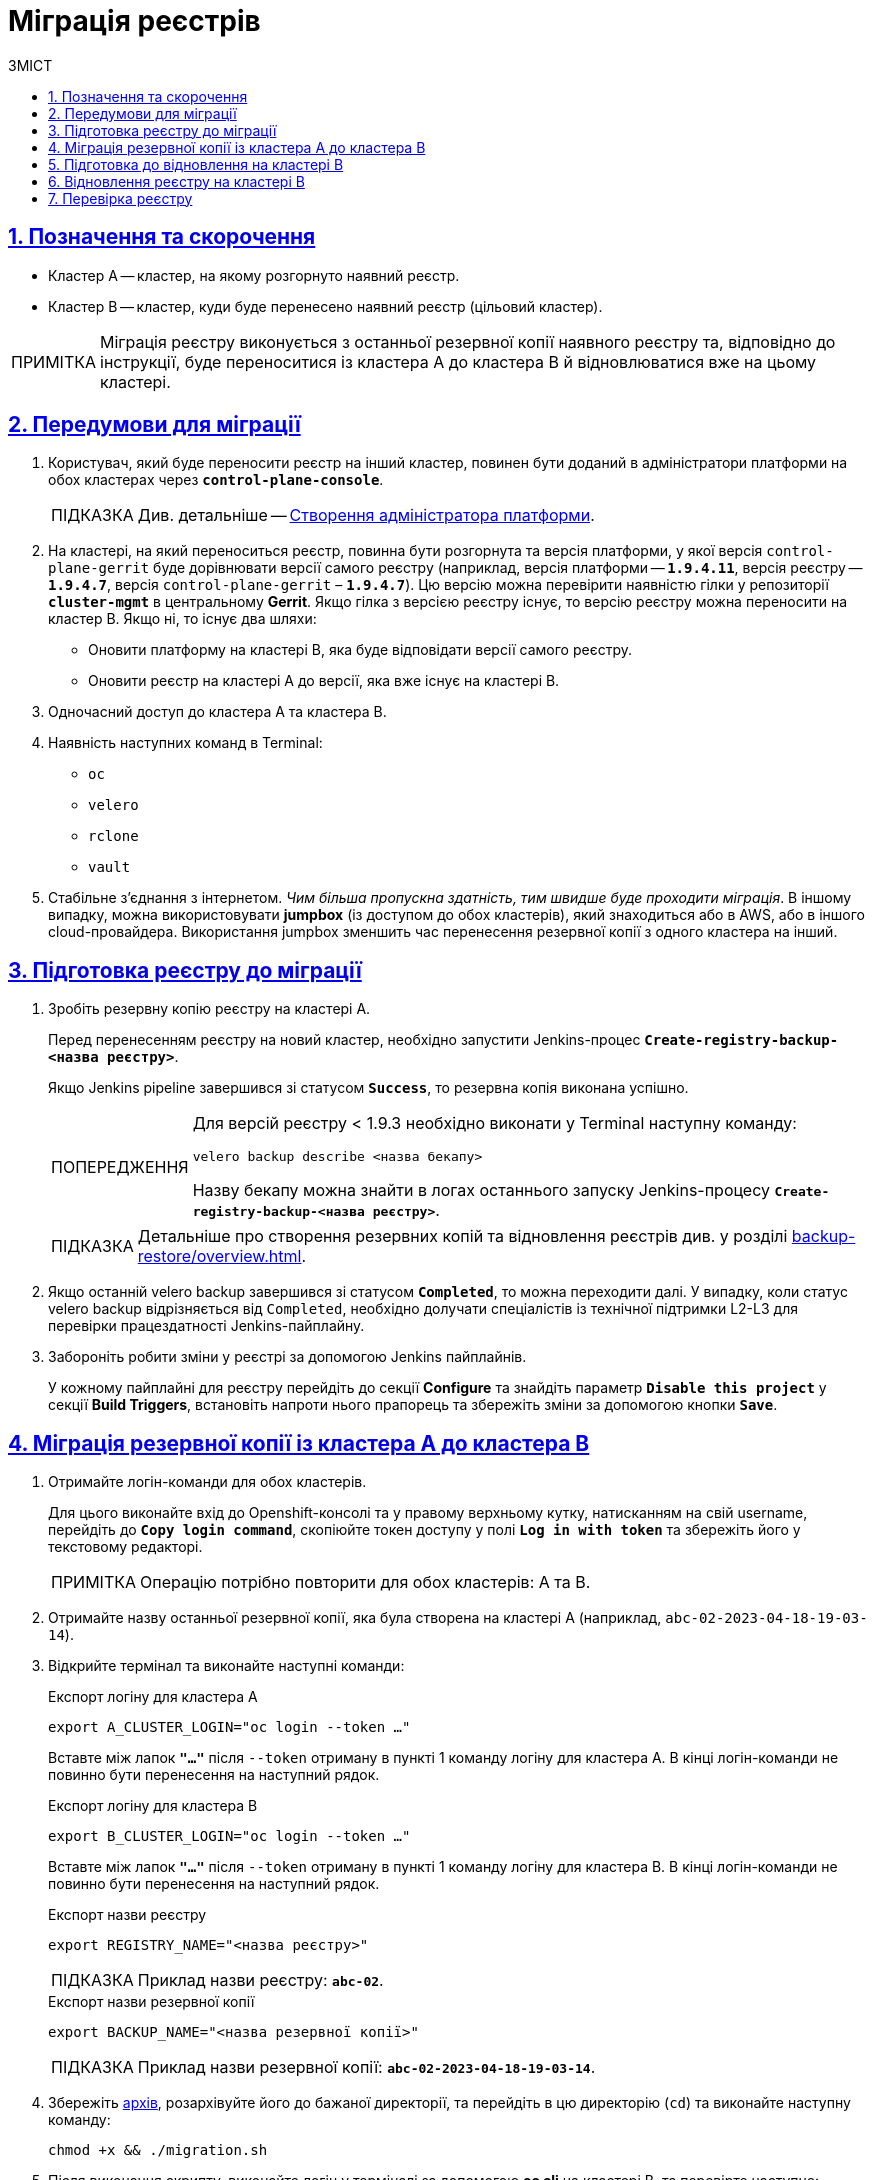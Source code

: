 :toc-title: ЗМІСТ
:toc: auto
:toclevels: 5
:experimental:
:important-caption:     ВАЖЛИВО
:note-caption:          ПРИМІТКА
:tip-caption:           ПІДКАЗКА
:warning-caption:       ПОПЕРЕДЖЕННЯ
:caution-caption:       УВАГА
:example-caption:           Приклад
:figure-caption:            Зображення
:table-caption:             Таблиця
:appendix-caption:          Додаток
:sectnums:
:sectnumlevels: 5
:sectanchors:
:sectlinks:
:partnums:

= Міграція реєстрів

== Позначення та скорочення

* [.underline]#Кластер А# -- кластер, на якому розгорнуто наявний реєстр.
* [.underline]#Кластер B# -- кластер, куди буде перенесено наявний реєстр (цільовий кластер).

NOTE: Міграція реєстру виконується з останньої резервної копії наявного реєстру та, відповідно до інструкції, буде переноситися із кластера А до кластера B й відновлюватися вже на цьому кластері.

== Передумови для міграції

. Користувач, який буде переносити реєстр на інший кластер, повинен бути доданий в адміністратори платформи на обох кластерах через *`control-plane-console`*.
+
TIP: Див. детальніше -- xref:admin:registry-management/control-plane-assign-platform-admins.adoc#add-platform-admin-cp[Створення адміністратора платформи].
. На кластері, на який переноситься реєстр, повинна бути розгорнута та версія платформи, у якої версія `control-plane-gerrit` буде дорівнювати версії самого реєстру (наприклад, версія платформи -- *`1.9.4.11`*, версія реєстру -- *`1.9.4.7`*, версія `control-plane-gerrit` – *`1.9.4.7`*). Цю версію можна перевірити наявністю гілки у репозиторії *`cluster-mgmt`* в центральному *Gerrit*. Якщо гілка з версією реєстру існує, то версію реєстру можна переносити на кластер B. Якщо ні, то існує два шляхи:

* Оновити платформу на кластері B, яка буде відповідати версії самого реєстру.
* Оновити реєстр на кластері A до версії, яка вже існує на кластері B.

. Одночасний доступ до кластера А та кластера B.

. Наявність наступних команд в Terminal:

* `oc`
* `velero`
* `rclone`
* `vault`

. Стабільне з'єднання з інтернетом. _Чим більша пропускна здатність, тим швидше буде проходити міграція_. В іншому випадку, можна використовувати *jumpbox* (із доступом до обох кластерів), який знаходиться або в AWS, або в іншого cloud-провайдера. Використання jumpbox зменшить час перенесення резервної копії з одного кластера на інший.

== Підготовка реєстру до міграції

. Зробіть резервну копію реєстру на кластері A.
+
Перед перенесенням реєстру на новий кластер, необхідно запустити Jenkins-процес *`Create-registry-backup-<назва реєстру>`*.
+
Якщо Jenkins pipeline завершився зі статусом *`Success`*, то резервна копія виконана успішно.
+
[WARNING]
====
Для версій реєстру < 1.9.3 необхідно виконати у Terminal наступну команду:

----
velero backup describe <назва бекапу>
----

Назву бекапу можна знайти в логах останнього запуску Jenkins-процесу *`Create-registry-backup-<назва реєстру>`*.
====
+
[TIP]
====
Детальніше про створення резервних копій та відновлення реєстрів див. у розділі xref:backup-restore/overview.adoc[].
====

. Якщо останній velero backup завершився зі статусом *`Completed`*, то можна переходити далі. У випадку, коли статус velero backup відрізняється від `Completed`, необхідно долучати спеціалістів із технічної підтримки L2-L3 для перевірки працездатності Jenkins-пайплайну.

. Забороніть робити зміни у реєстрі за допомогою Jenkins пайплайнів.
+
У кожному пайплайні для реєстру перейдіть до секції *Configure* та знайдіть параметр *`Disable this project`* у секції *Build Triggers*, встановіть напроти нього прапорець та збережіть зміни за допомогою кнопки kbd:[*Save*].

== Міграція резервної копії із кластера А до кластера B

. Отримайте логін-команди для обох кластерів.
+
Для цього виконайте вхід до Openshift-консолі та у правому верхньому кутку, натисканням на свій username, перейдіть до *`Copy login command`*, скопіюйте токен доступу у полі *`Log in with token`* та збережіть його у текстовому редакторі.

+
NOTE: Операцію потрібно повторити для обох кластерів: А та B.

. Отримайте назву останньої резервної копії, яка була створена на кластері А (наприклад, `abc-02-2023-04-18-19-03-14`).

. Відкрийте термінал та виконайте наступні команди:
+
.Експорт логіну для кластера А
----
export A_CLUSTER_LOGIN="oc login --token …"
----
+
Вставте між лапок *`"..."`* після `--token` отриману в пункті 1 команду логіну для кластера А. В кінці логін-команди не повинно бути перенесення на наступний рядок.

+
.Експорт логіну для кластера В
----
export B_CLUSTER_LOGIN="oc login --token …"
----
+
Вставте між лапок *`"..."`* після `--token` отриману в пункті 1 команду логіну для кластера В. В кінці логін-команди не повинно бути перенесення на наступний рядок.

+
.Експорт назви реєстру
----
export REGISTRY_NAME="<назва реєстру>"
----
+
TIP: Приклад назви реєстру: `*abc-02*`.

+
.Експорт назви резервної копії
----
export BACKUP_NAME="<назва резервної копії>"
----
+
TIP: Приклад назви резервної копії: `*abc-02-2023-04-18-19-03-14*`.

. Збережіть link:{attachmentsdir}/migrate-registry/registry-migration.tar.gz[архів], розархівуйте його до бажаної директорії, та перейдіть в цю директорію (`cd`) та виконайте наступну команду:
+
----
chmod +x && ./migration.sh
----

. Після виконання скрипту, виконайте логін у терміналі за допомогою *oc cli* на кластері B, та перевірте наступне:

* Наявність velero backup на кластері B.
* Наявність директорій із назвою _keycloak-export-<назва реєстру>-*_ у папці, де знаходиться скрипт.

== Підготовка до відновлення на кластері B

. Перенесіть реалми.
+
Для перенесення реалмів, виконайте вхід до Keycloak на кластері B:

* В Openshift-консолі знайдіть проєкт (namespace) *`user-management`*, відкрийте *Networking* > *Routes* та перейдіть за посиланням до сервісу *`keycloak`*.
+
TIP: Дані для логіну можна отримати із секретів keycloak у тому ж проєкті. Для цього перейдіть до Workloads > Secrets, знайдіть у пошуку секрет із назвою *`keycloak`*, та у розділі Data скопіюйте дані для входу до сервісу.

* За допомогою `*Select realm*` (1) > *`Add realm`* (2) > *`Import`* (3), виберіть файл _keycloak-export-<назва реєстру>-*/*-realm.json_ та створити реалми. Так пройдіться по усіх директоріях із назвою _keycloak-export-<назва реєстру>-*_.

+
image:admin:migrate-registry/migrate-registry-1.png[image,width=514,height=194]

. Перенесіть користувачів.
+
Залишаючись в адмін-консолі Keycloak, перейдіть до реалму (1), який був створений за допомогою імпорту, та у лівому меню реалму оберіть  *`Import`* (2), далі натисніть *`Select file`* (3) та виберіть файл із директорії _keycloak-export-<назва реєстру>-<ім’я реалму>/<ім’я реалму>-users-*.json_.
+
NOTE: Якщо файлів більше одного, то виконайте імпорт усіх файлів.

+
image:admin:migrate-registry/migrate-registry-2.png[image,width=601,height=417]

. Створіть реєстр через *`control-plane-console`*.

* Створіть реєстр з тим же ім'ям, і такою ж версією на кластері B. При створенні реєстру призначте усіх адміністраторів, що були у реєстрі на кластері A, та вкажіть актуальні дані.
+
NOTE: Якщо функціональність консолі дозволяє додати DNS для keycloak або порталів, на цьому етапі необхідно пропустити цей крок, адже трафік поки налаштований на кластер A).

* Після створення одразу перейдіть до Jenkins (namespace *`control-plane`* > *Networking* > *Routes* > *`jenkins`*), та зупиніть першу збірку *`MASTER-Build-<назва реєстру>`*.

. Перевірка наявності `*CustomResourceDefintition*`.
+
[WARNING]
====
Якщо до цього на кластері не було жодного реєстру, обов'язково перевірте наявність існування *`CustomResourceDefintition`*. Для цього виконайте логін через *`oc cli`* на кластері B та виконати наступну команду:

----
oc get customresourcedefinition ingressclassparameterses.configuration.konghq.com
----

Якщо команда завершиться з помилкою та видасть у консолі *`No resources found`*, то перейдіть до директорії, де знаходиться скрипт *_migration.sh_*, та з кореневого шляху виконайте наступну команду:

----
for file in $(ls crds); do oc apply -f crds/$file; done
----
====

== Відновлення реєстру на кластері B

. Відрийте до Jenkins (namespace *`control-plane`* > *Networking* > *Routes* > *`jenkins`*), перейдіть до папки із назвою реєстру та запустіть Jenkins-пайплайн *`Restore-registry-<назва реєстру>`*. Після запуску пайплайну оберіть версію та дочекатися, коли процес завершиться.
+
NOTE: У випадку, коли процес завершується помилкою або триває понад 1-2 години, зверніться до спеціалістів команди технічної підтримки L2-L3 "ЕПАМ".

. Після завершення пайплайну запустіть Jenkins-процес *`MASTER-Build-<назва реєстру>`*.

. Після з завершення Jenkins-пайплайну *`MASTER-Build-<назва реєстру>`*, виправте Jenkins Credentials у Jenkins реєстру.
+
[NOTE]
====
У випадку, коли доступу немає, додайте себе як адміністратора реєстру через control-plane-console.

* Для цього перейдіть в Openshift Project > <назва реєстру> -> Workloads > Secrets > gerrit-control-plane-sshkey та скопіюйте поле *`id_rsa`*.

* Після цього перейдіть у реєстровий Jenkins (*Networking* > *Routes* > `*jenkins*`) > Manage Jenkins > Manage Credentials > *`gerrit-ci-users-sshkey`* (*`gerrit-control-plane-sshkey`*) > натисніть *`Update`*.

* У полі *`Private Key`* за допомогою *`Replace`* вставте скопійоване значення.
====

. Оновіть посилання на Nexus у репозиторії регламенту.
+
Для цього перейдіть до Openshift Project > <назва реєстру> > Gerrit, та виконайте логін.
+
Далі перевірте наявність доступу до проєктів у Gerrit та клонуйте локально репозиторій *_registry-regulations_*. Для цього:

* У вебінтерфейсі Gerrit, перейдіть у налаштування > *HTTP Credentials* > згенеруйте новий пароль за допомогою `*Generate New Password*`, та збережіть цей пароль у нотатках.

* Перейдіть до репозиторію *`registry-regulations`* > та скопіюйте команду *Anonymous HTTP* > *`Clone with commit-msg hook`*. +

* Вставте команду до термінала та виконайте. Команда запитає логін та пароль. Логін в цьому випаду буде ваш email, а пароль -- той, який ви згенерували у першому підпункті.

. Замініть згадування DNS кластера А на кластер B. Для цього у терміналі перейдіть до директорії *_registry-regulations_* та виконайте наступну команду:
+
----
cd data-model && find "." \( -type d -name .git -prune \) -o -type f -print0 | xargs -0 sed -i '' -e 's/<Cluster A DNS wildcard> /<Cluster B DNS Wildcard> /g'
----
+
TIP: `Cluster A DNS wildcard/Cluster B DNS wildcard` -- це *`apps.*`* (наприклад, `*apps.reestr1.eua.gov.ua*`).

. Виконайте commit змін та push до репозиторію:
+
[source,git]
----
git add .
----
+
[source,git]
----
git commit -m "Update nexus URL"
----
+
[source,git]
----
git push origin refs/heads/master:refs/for/master
----

. Перейдіть у реєстровий Gerrit, проставте відмітки *`Code-Review +2`*, та за допомогою кнопки kbd:[*Submit*] застосуйте зміни до master-гілки.

. Після внесення змін до master-гілки перейдіть до Jenkins реєстру та перевірте, що Jenkins-пайплайни у Jenkins Folder *registry-regulations* завершилися зі статусом *`Success`*.

== Перевірка реєстру

. Переконайтеся, що Кабінети користувачів працюють у штатному режимі, та бізнес-процеси мігрували успішно.

. Усі Jenkins pipeline мають завершитися зі статусом *`Success`*.

NOTE: У випадку будь-яких проблем із міграцією, зверніться до Anatolii_Stoliarov@epam.com.
